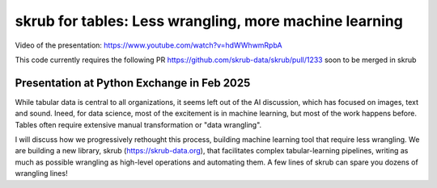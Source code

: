 skrub for tables: Less wrangling, more machine learning
========================================================

Video of the presentation: https://www.youtube.com/watch?v=hdWWhwmRpbA

This code currently requires the following PR https://github.com/skrub-data/skrub/pull/1233 soon to be merged in skrub

Presentation at Python Exchange in Feb 2025
---------------------------------------------

While tabular data is central to all organizations, it seems left out of the AI discussion, which has focused on images, text and sound. Ineed, for data science, most of the excitement is in machine learning, but most of the work happens before. Tables often require extensive manual transformation or "data wrangling".

I will discuss how we progressively rethought this process, building machine learning tool that require less wrangling. We are building a new library, skrub (https://skrub-data.org), that facilitates complex tabular-learning pipelines, writing as much as possible wrangling as high-level operations and automating them. A few lines of skrub can spare you dozens of wrangling lines!

